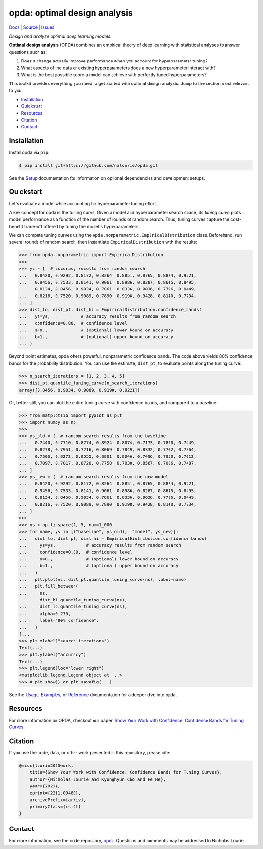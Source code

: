 =============================
opda: optimal design analysis
=============================
`Docs <https://nalourie.github.io/opda>`_
| `Source <https://github.com/nalourie/opda>`_
| `Issues <https://github.com/nalourie/opda/issues>`_

..
  The content below is included into the docs.

*Design and analyze optimal deep learning models.*

**Optimal design analysis** (OPDA) combines an empirical theory of
deep learning with statistical analyses to answer questions such as:

1. Does a change actually improve performance when you account for
   hyperparameter tuning?
2. What aspects of the data or existing hyperparameters does a new
   hyperparameter interact with?
3. What is the best possible score a model can achieve with perfectly
   tuned hyperparameters?

This toolkit provides everything you need to get started with optimal
design analysis. Jump to the section most relevant to you:

- `Installation`_
- `Quickstart`_
- `Resources`_
- `Citation`_
- `Contact`_


Installation
============
Install opda via ``pip``:

.. code-block:: console

   $ pip install git+https://github.com/nalourie/opda.git

See the `Setup <https://nalourie.github.io/opda/tutorial/setup.html>`_
documentation for information on optional dependencies and development
setups.


Quickstart
==========
Let's evaluate a model while accounting for hyperparameter tuning
effort.

A key concept for opda is the tuning curve. Given a model and
hyperparameter search space, its *tuning curve* plots model
performance as a function of the number of rounds of random
search. Thus, tuning curves capture the cost-benefit trade-off offered
by tuning the model's hyperparameters.

We can compute tuning curves using the
``opda.nonparametric.EmpiricalDistribution``  class. Beforehand, run
several rounds of random search, then instantiate
``EmpiricalDistribution`` with the results:

.. code-block:: python

   >>> from opda.nonparametric import EmpiricalDistribution
   >>>
   >>> ys = [  # accuracy results from random search
   ...   0.8420, 0.9292, 0.8172, 0.8264, 0.8851, 0.8765, 0.8824, 0.9221,
   ...   0.9456, 0.7533, 0.8141, 0.9061, 0.8986, 0.8287, 0.8645, 0.8495,
   ...   0.8134, 0.8456, 0.9034, 0.7861, 0.8336, 0.9036, 0.7796, 0.9449,
   ...   0.8216, 0.7520, 0.9089, 0.7890, 0.9198, 0.9428, 0.8140, 0.7734,
   ... ]
   >>> dist_lo, dist_pt, dist_hi = EmpiricalDistribution.confidence_bands(
   ...   ys=ys,            # accuracy results from random search
   ...   confidence=0.80,  # confidence level
   ...   a=0.,             # (optional) lower bound on accuracy
   ...   b=1.,             # (optional) upper bound on accuracy
   ... )

Beyond point estimates, opda offers powerful, nonparametric confidence
bands. The code above yields 80% confidence bands for the probability
distribution. You can use the estimate, ``dist_pt``, to evaluate
points along the tuning curve:

.. code-block:: python

   >>> n_search_iterations = [1, 2, 3, 4, 5]
   >>> dist_pt.quantile_tuning_curve(n_search_iterations)
   array([0.8456, 0.9034, 0.9089, 0.9198, 0.9221])

Or, better still, you can plot the entire tuning curve with confidence
bands, and compare it to a baseline:

.. code-block:: python

   >>> from matplotlib import pyplot as plt
   >>> import numpy as np
   >>>
   >>> ys_old = [  # random search results from the baseline
   ...   0.7440, 0.7710, 0.8774, 0.8924, 0.8074, 0.7173, 0.7890, 0.7449,
   ...   0.8278, 0.7951, 0.7216, 0.8069, 0.7849, 0.8332, 0.7702, 0.7364,
   ...   0.7306, 0.8272, 0.8555, 0.8801, 0.8046, 0.7496, 0.7950, 0.7012,
   ...   0.7097, 0.7017, 0.8720, 0.7758, 0.7038, 0.8567, 0.7086, 0.7487,
   ... ]
   >>> ys_new = [  # random search results from the new model
   ...   0.8420, 0.9292, 0.8172, 0.8264, 0.8851, 0.8765, 0.8824, 0.9221,
   ...   0.9456, 0.7533, 0.8141, 0.9061, 0.8986, 0.8287, 0.8645, 0.8495,
   ...   0.8134, 0.8456, 0.9034, 0.7861, 0.8336, 0.9036, 0.7796, 0.9449,
   ...   0.8216, 0.7520, 0.9089, 0.7890, 0.9198, 0.9428, 0.8140, 0.7734,
   ... ]
   >>>
   >>> ns = np.linspace(1, 5, num=1_000)
   >>> for name, ys in [("baseline", ys_old), ("model", ys_new)]:
   ...   dist_lo, dist_pt, dist_hi = EmpiricalDistribution.confidence_bands(
   ...     ys=ys,            # accuracy results from random search
   ...     confidence=0.80,  # confidence level
   ...     a=0.,             # (optional) lower bound on accuracy
   ...     b=1.,             # (optional) upper bound on accuracy
   ...   )
   ...   plt.plot(ns, dist_pt.quantile_tuning_curve(ns), label=name)
   ...   plt.fill_between(
   ...     ns,
   ...     dist_hi.quantile_tuning_curve(ns),
   ...     dist_lo.quantile_tuning_curve(ns),
   ...     alpha=0.275,
   ...     label="80% confidence",
   ...   )
   [...
   >>> plt.xlabel("search iterations")
   Text(...)
   >>> plt.ylabel("accuracy")
   Text(...)
   >>> plt.legend(loc="lower right")
   <matplotlib.legend.Legend object at ...>
   >>> # plt.show() or plt.savefig(...)

.. image:: https://nalourie.github.io/opda/_static/readme_tuning-curve-comparison.png
   :alt: A simulated comparison of tuning curves with confidence bands.

See the `Usage <https://nalourie.github.io/opda/tutorial/usage.html>`_,
`Examples <https://nalourie.github.io/opda/tutorial/examples.html>`_, or
`Reference <https://nalourie.github.io/opda/reference/opda.html>`_
documentation for a deeper dive into opda.


Resources
=========
For more information on OPDA, checkout our paper: `Show Your Work with
Confidence: Confidence Bands for Tuning Curves
<https://arxiv.org/abs/2311.09480>`_.


Citation
========
If you use the code, data, or other work presented in this repository,
please cite:

.. code-block:: none

    @misc{lourie2023work,
        title={Show Your Work with Confidence: Confidence Bands for Tuning Curves},
        author={Nicholas Lourie and Kyunghyun Cho and He He},
        year={2023},
        eprint={2311.09480},
        archivePrefix={arXiv},
        primaryClass={cs.CL}
    }


Contact
=======
For more information, see the code
repository, `opda <https://github.com/nalourie/opda>`_. Questions and
comments may be addressed to Nicholas Lourie.
